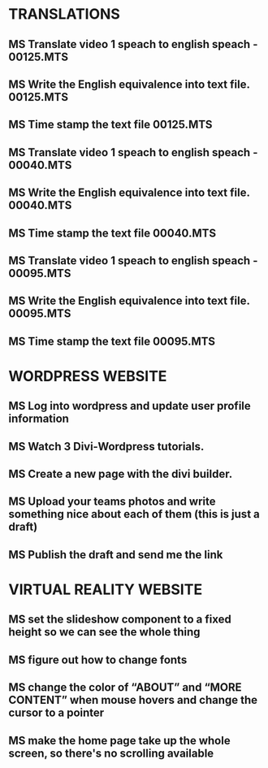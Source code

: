 * TRANSLATIONS
** MS Translate video 1 speach to english speach - 00125.MTS
** MS Write the English equivalence into text file. 00125.MTS
** MS Time stamp the text file 00125.MTS
** MS Translate video 1 speach to english speach - 00040.MTS
** MS Write the English equivalence into text file. 00040.MTS
** MS Time stamp the text file 00040.MTS
** MS Translate video 1 speach to english speach - 00095.MTS
** MS Write the English equivalence into text file. 00095.MTS
** MS Time stamp the text file 00095.MTS

* WORDPRESS WEBSITE
** MS Log into wordpress and update user profile information
** MS Watch 3 Divi-Wordpress tutorials.
** MS Create a new page with the divi builder.
** MS Upload your teams photos and write something nice about each of them (this is just a draft)
** MS Publish the draft and send me the link

* VIRTUAL REALITY WEBSITE
** MS set the slideshow component to a fixed height so we can see the whole thing
** MS figure out how to change fonts
** MS change the color of “ABOUT” and “MORE CONTENT” when mouse hovers and change the cursor to a pointer
** MS make the home page take up the whole screen, so there's no scrolling available
